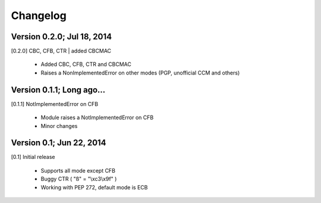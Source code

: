 Changelog
---------

Version 0.2.0; Jul 18, 2014
~~~~~~~~~~~~~~~~~~~~~~~~~~~

[0.2.0] CBC, CFB, CTR | added CBCMAC

 - Added CBC, CFB, CTR and CBCMAC
 - Raises a NonImplementedError on other modes (PGP, unofficial CCM and others)


Version 0.1.1; Long ago...
~~~~~~~~~~~~~~~~~~~~~~~~~~

[0.1.1] NotImplementedError on CFB

 - Module raises a NotImplementedError on CFB
 - Minor changes

Version 0.1; Jun 22, 2014
~~~~~~~~~~~~~~~~~~~~~~~~~

[0.1] Initial release

 - Supports all mode except CFB
 - Buggy CTR ( "ß" = "\\xc3\\x9f" )
 - Working with PEP 272, default mode is ECB
